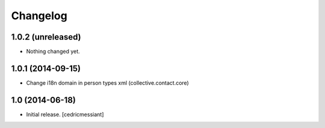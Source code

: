 Changelog
=========


1.0.2 (unreleased)
------------------

- Nothing changed yet.


1.0.1 (2014-09-15)
------------------

- Change i18n domain in person types xml (collective.contact.core)


1.0 (2014-06-18)
----------------

- Initial release.
  [cedricmessiant]

